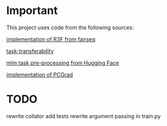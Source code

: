 * Important
This project uses code from the following sources:

[[https://github.com/facebookresearch/fairseq/blob/25c20e6a5e781e4ef05e23642f21c091ba64872e/examples/rxf/README.md?plain=1#L5][implementation of R3F from fairseq]]

[[https://github.com/tuvuumass/task-transferability][task-transferability]]

[[https://github.com/huggingface/transformers/blob/main/examples/flax/language-modeling/run_t5_mlm_flax.py][mlm task pre-processing from Hugging Face]]

[[https://github.com/WeiChengTseng/Pytorch-PCGrad][implementation of PCGrad]]

* TODO
rewrite collator
add tests
rewrite argument passing in train.py



